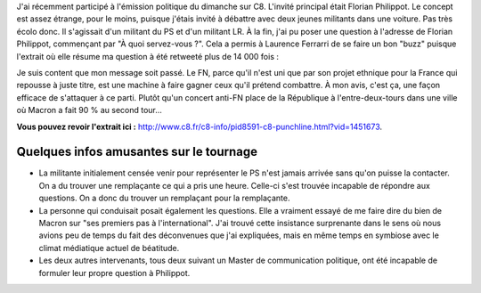 .. title: Revoir mon intervention sur C8
.. slug: revoir-mon-intervention-sur-C8
.. date: 2017-06-19 21:50:15 UTC+02:00
.. tags: 
.. category: 
.. link: 
.. description: 
.. type: text
.. previewimage: /images/c8/horrib.jpg

J'ai récemment participé à l'émission politique du dimanche sur C8. L'invité principal était Florian Philippot. Le concept est assez étrange, pour le moins, puisque j'étais invité à débattre avec deux jeunes militants dans une voiture. Pas très écolo donc. Il s'agissait d'un militant du PS et d'un militant LR. À la fin, j'ai pu poser une question à l'adresse de Florian Philippot, commençant par "À quoi servez-vous ?". Cela a permis à Laurence Ferrarri de se faire un bon "buzz" puisque l'extrait où elle résume ma question à été retweeté plus de 14 000 fois :

.. raw:: html

   <blockquote class="twitter-tweet" data-lang="fr"><p lang="und" dir="ltr">😬 <a href="https://twitter.com/hashtag/Quotidien?src=hash">#Quotidien</a> <a href="https://t.co/YnZAqC8rZn">pic.twitter.com/YnZAqC8rZn</a></p>&mdash; Quotidien (@Qofficiel) <a href="https://twitter.com/Qofficiel/status/871788488441700353">5 juin 2017</a></blockquote>
   <script async src="//platform.twitter.com/widgets.js" charset="utf-8"></script>

Je suis content que mon message soit passé. Le FN, parce qu'il n'est uni que par son projet ethnique pour la France qui repousse à juste titre, est une machine à faire gagner ceux qu'il prétend combattre. À mon avis, c'est ça, une façon efficace de s'attaquer à ce parti. Plutôt qu'un concert anti-FN place de la République à l'entre-deux-tours dans une ville où Macron a fait 90 % au second tour...

**Vous pouvez revoir l'extrait ici :** `http://www.c8.fr/c8-info/pid8591-c8-punchline.html?vid=1451673 <http://www.c8.fr/c8-info/pid8591-c8-punchline.html?vid=1451673>`__.

Quelques infos amusantes sur le tournage
========================================

* La militante initialement censée venir pour représenter le PS n'est jamais arrivée sans qu'on puisse la contacter. On a du trouver une remplaçante ce qui a pris une heure. Celle-ci s'est trouvée incapable de répondre aux questions. On a donc du trouver un remplaçant pour la remplaçante.
* La personne qui conduisait posait également les questions. Elle a vraiment essayé de me faire dire du bien de Macron sur "ses premiers pas à l'international". J'ai trouvé cette insistance surprenante dans le sens où nous avions peu de temps du fait des déconvenues que j'ai expliquées, mais en même temps en symbiose avec le climat médiatique actuel de béatitude.
* Les deux autres intervenants, tous deux suivant un Master de communication politique, ont été incapable de formuler leur propre question à Philippot.
